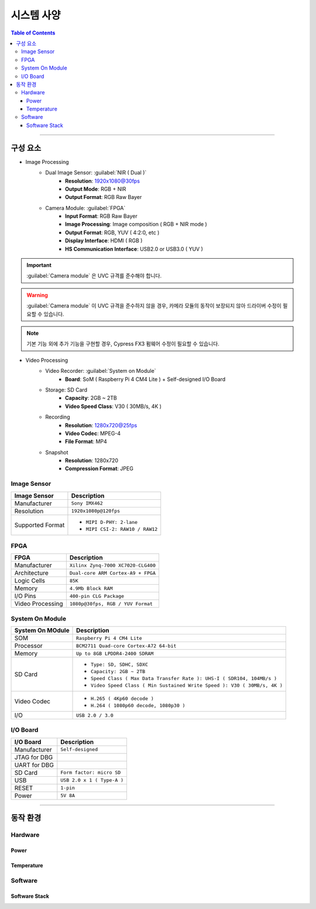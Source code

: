 *********************************
시스템 사양
*********************************

.. contents:: Table of Contents

---------

구성 요소
========

- Image Processing
    - Dual Image Sensor: :guilabel:`NIR ( Dual )`
        - **Resolution**: 1920x1080@30fps
        - **Output Mode**: RGB + NIR
        - **Output Format**: RGB Raw Bayer
    - Camera Module: :guilabel:`FPGA`
        - **Input Format**: RGB Raw Bayer
        - **Image Processing**: Image composition ( RGB + NIR mode )
        - **Output Format**: RGB, YUV ( 4:2:0, etc )
        - **Display Interface**: HDMI ( RGB )
        - **HS Communication Interface**: USB2.0 or USB3.0 ( YUV )

.. important::
    :guilabel:`Camera module` 은 UVC 규격를 준수해야 합니다.

.. warning::
    :guilabel:`Camera module` 이 UVC 규격을 준수하지 않을 경우, 카메라 모듈의 동작이 보장되지 않아 드라이버 수정이 필요할 수 있습니다.

.. note::
    기본 기능 외에 추가 기능을 구현할 경우, Cypress FX3 펌웨어 수정이 필요할 수 있습니다.

- Video Processing
    - Video Recorder: :guilabel:`System on Module`
        - **Board**: SoM ( Raspberry Pi 4 CM4 Lite ) + Self-designed I/O Board
    - Storage: SD Card
        - **Capacity**: 2GB ~ 2TB
        - **Video Speed Class**: V30 ( 30MB/s, 4K )
    - Recording
        - **Resolution**: 1280x720@25fps
        - **Video Codec**: MPEG-4
        - **File Format**: MP4
    - Snapshot
        - **Resolution**: 1280x720
        - **Compression Format**: JPEG

Image Sensor
-------------

+------------------+----------------------------------------+
| Image Sensor     | Description                            |
+==================+========================================+
| Manufacturer     | ``Sony IMX462``                        |
+------------------+----------------------------------------+
| Resolution       | ``1920x1080p@120fps``                  |
+------------------+----------------------------------------+
| Supported Format | - ``MIPI D-PHY: 2-lane``               |
|                  | - ``MIPI CSI-2: RAW10 / RAW12``        |
+------------------+----------------------------------------+

FPGA
-----

+------------------+----------------------------------------+
| FPGA             | Description                            |
+==================+========================================+
| Manufacturer     | ``Xilinx Zynq-7000 XC7020-CLG400``     |
+------------------+----------------------------------------+
| Architecture     | ``Dual-core ARM Cortex-A9 + FPGA``     |
+------------------+----------------------------------------+
| Logic Cells      | ``85K``                                |
+------------------+----------------------------------------+
| Memory           | ``4.9Mb Block RAM``                    |
+------------------+----------------------------------------+
| I/O Pins         | ``400-pin CLG Package``                |
+------------------+----------------------------------------+
| Video Processing | ``1080p@30fps, RGB / YUV Format``      |
+------------------+----------------------------------------+

System On Module
-----------------

+------------------+----------------------------------------------------------------------------+
| System On MOdule | Description                                                                |
+==================+============================================================================+
| SOM              | ``Raspberry Pi 4 CM4 Lite``                                                |
+------------------+----------------------------------------------------------------------------+
| Processor        | ``BCM2711 Quad-core Cortex-A72 64-bit``                                    |
+------------------+----------------------------------------------------------------------------+
| Memory           | ``Up to 8GB LPDDR4-2400 SDRAM``                                            |
+------------------+----------------------------------------------------------------------------+
| SD Card          | - ``Type: SD, SDHC, SDXC``                                                 |
|                  | - ``Capacity: 2GB ~ 2TB``                                                  |
|                  | - ``Speed Class ( Max Data Transfer Rate ): UHS-I ( SDR104, 104MB/s )``    |
|                  | - ``Video Speed Class ( Min Sustained Write Speed ): V30 ( 30MB/s, 4K )``  | 
+------------------+----------------------------------------------------------------------------+
| Video Codec      | - ``H.265 ( 4Kp60 decode )``                                               |
|                  | - ``H.264 ( 1080p60 decode, 1080p30 )``                                    |
+------------------+----------------------------------------------------------------------------+
| I/O              | ``USB 2.0 / 3.0``                                                          |
+------------------+----------------------------------------------------------------------------+

I/O Board
----------

+------------------+----------------------------------------------------------------------------+
| I/O Board        | Description                                                                |
+==================+============================================================================+
| Manufacturer     | ``Self-designed``                                                          |
+------------------+----------------------------------------------------------------------------+
| JTAG for DBG     |                                                                            |
+------------------+----------------------------------------------------------------------------+
| UART for DBG     |                                                                            |
+------------------+----------------------------------------------------------------------------+
| SD Card          | ``Form factor: micro SD``                                                  |
+------------------+----------------------------------------------------------------------------+
| USB              | ``USB 2.0 x 1 ( Type-A )``                                                 |
+------------------+----------------------------------------------------------------------------+
| RESET            | ``1-pin``                                                                  |
+------------------+----------------------------------------------------------------------------+
| Power            | ``5V 8A``                                                                  |
+------------------+----------------------------------------------------------------------------+

---------

동작 환경
========

Hardware
---------

Power
~~~~~~

Temperature
~~~~~~~~~~~~

Software
---------

Software Stack
~~~~~~~~~~~~~~~


